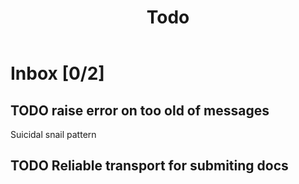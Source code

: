 #+title: Todo

* Inbox [0/2]
** TODO raise error on too old of messages

Suicidal snail pattern
** TODO Reliable transport for submiting docs
